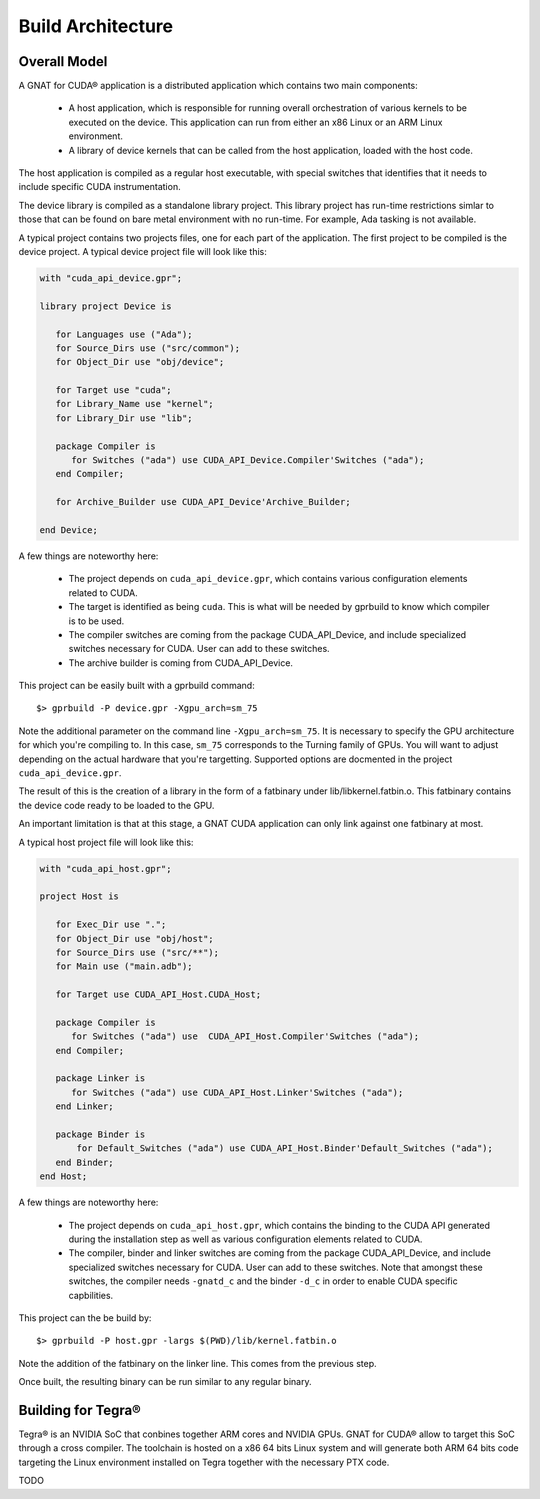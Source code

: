 **************************************
Build Architecture
**************************************

Overall Model
=============

A GNAT for CUDA® application is a distributed application which contains two main
components:

 - A host application, which is responsible for running overall orchestration
   of various kernels to be executed on the device. This application can run
   from either an x86 Linux or an ARM Linux environment.
 - A library of device kernels that can be called from the host application, 
   loaded with the host code.

The host application is compiled as a regular host executable, with special 
switches that identifies that it needs to include specific CUDA instrumentation.

The device library is compiled as a standalone library project. This library
project has run-time restrictions simlar to those that can be found on bare
metal environment with no run-time. For example, Ada tasking is not available.

A typical project contains two projects files, one for each part of the 
application. The first project to be compiled is the device project. A typical
device project file will look like this:

.. code-block:: ada

   with "cuda_api_device.gpr";

   library project Device is

      for Languages use ("Ada");
      for Source_Dirs use ("src/common");
      for Object_Dir use "obj/device";

      for Target use "cuda";
      for Library_Name use "kernel";
      for Library_Dir use "lib";

      package Compiler is
         for Switches ("ada") use CUDA_API_Device.Compiler'Switches ("ada");      
      end Compiler;

      for Archive_Builder use CUDA_API_Device'Archive_Builder;
   
   end Device;

A few things are noteworthy here:

 - The project depends on ``cuda_api_device.gpr``, which contains various configuration
   elements related to CUDA.
 - The target is identified as being ``cuda``. This is what will be needed by
   gprbuild to know which compiler is to be used.
 - The compiler switches are coming from the package CUDA_API_Device, and 
   include specialized switches necessary for CUDA. User can add to these 
   switches.
 - The archive builder is coming from CUDA_API_Device.

This project can be easily built with a gprbuild command::

  $> gprbuild -P device.gpr -Xgpu_arch=sm_75

Note the additional parameter on the command line ``-Xgpu_arch=sm_75``. It is
necessary to specify the GPU architecture for which you're compiling to. In 
this case, ``sm_75`` corresponds to the Turning family of GPUs. You will want
to adjust depending on the actual hardware that you're targetting. Supported 
options are docmented in the project ``cuda_api_device.gpr``.

The result of this is the creation of a library in the form of a fatbinary
under lib/libkernel.fatbin.o. This fatbinary contains the device code ready
to be loaded to the GPU.

An important limitation is that at this stage, a GNAT CUDA application can
only link against one fatbinary at most.

A typical host project file will look like this:

.. code-block:: ada

   with "cuda_api_host.gpr";

   project Host is

      for Exec_Dir use ".";
      for Object_Dir use "obj/host";
      for Source_Dirs use ("src/**");
      for Main use ("main.adb");
   
      for Target use CUDA_API_Host.CUDA_Host;

      package Compiler is
         for Switches ("ada") use  CUDA_API_Host.Compiler'Switches ("ada");
      end Compiler;

      package Linker is
         for Switches ("ada") use CUDA_API_Host.Linker'Switches ("ada");
      end Linker;

      package Binder is
          for Default_Switches ("ada") use CUDA_API_Host.Binder'Default_Switches ("ada");
      end Binder;
   end Host;

A few things are noteworthy here:

 - The project depends on ``cuda_api_host.gpr``, which contains the binding to the CUDA
   API generated during the installation step as well as various configuration
   elements related to CUDA.
 - The compiler, binder and linker switches are coming from the package 
   CUDA_API_Device, and include specialized switches necessary for CUDA. User
   can add to these switches. Note that amongst these switches, the compiler
   needs ``-gnatd_c`` and the binder ``-d_c`` in order to enable CUDA specific 
   capbilities.

This project can the be build by::

  $> gprbuild -P host.gpr -largs $(PWD)/lib/kernel.fatbin.o 

Note the addition of the fatbinary on the linker line. This comes from the 
previous step.

Once built, the resulting binary can be run similar to any regular binary.

Building for Tegra®
===================

Tegra® is an NVIDIA SoC that conbines together ARM cores and NVIDIA GPUs. GNAT
for CUDA® allow to target this SoC through a cross compiler. The toolchain is
hosted on a x86 64 bits Linux system and will generate both ARM 64 bits code
targeting the Linux environment installed on Tegra together with the necessary
PTX code.

TODO